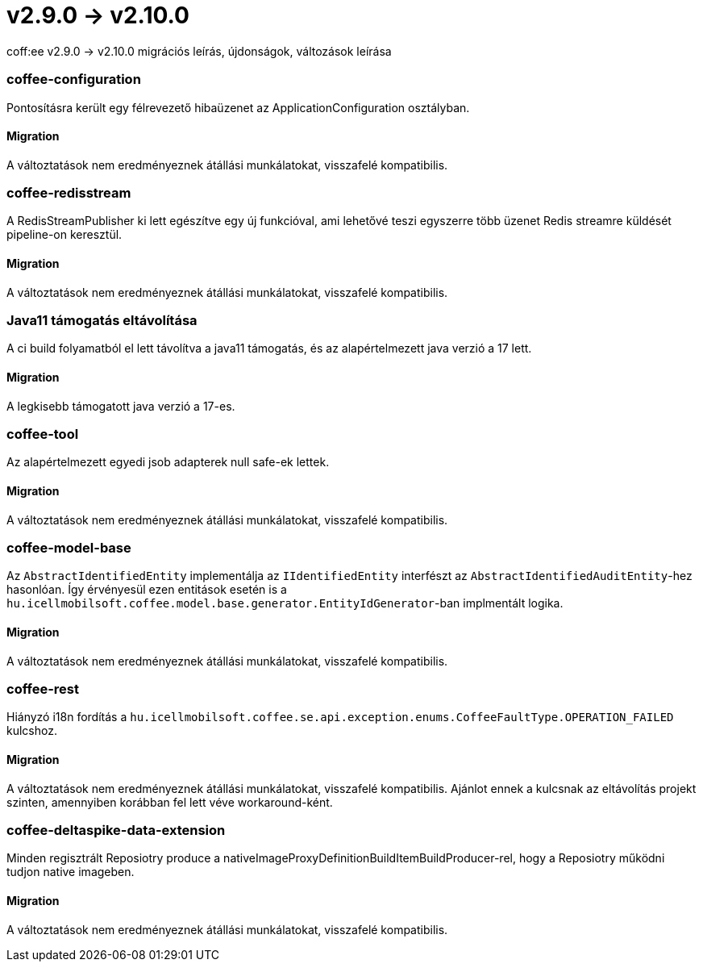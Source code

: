 = v2.9.0 → v2.10.0

coff:ee v2.9.0 -> v2.10.0 migrációs leírás, újdonságok, változások leírása

=== coffee-configuration

Pontosításra került egy félrevezető hibaüzenet az ApplicationConfiguration osztályban.

==== Migration

A változtatások nem eredményeznek átállási munkálatokat, visszafelé kompatibilis.

=== coffee-redisstream

A RedisStreamPublisher ki lett egészítve egy új funkcióval, ami lehetővé teszi egyszerre több üzenet Redis streamre küldését pipeline-on keresztül.

==== Migration

A változtatások nem eredményeznek átállási munkálatokat, visszafelé kompatibilis.

=== Java11 támogatás eltávolítása
A ci build folyamatból el lett távolítva a java11 támogatás, és az alapértelmezett java verzió a 17 lett.

==== Migration
A legkisebb támogatott java verzió a 17-es.

=== coffee-tool
Az alapértelmezett egyedi jsob adapterek null safe-ek lettek.

==== Migration
A változtatások nem eredményeznek átállási munkálatokat, visszafelé kompatibilis.

=== coffee-model-base

Az `AbstractIdentifiedEntity` implementálja az `IIdentifiedEntity` interfészt az `AbstractIdentifiedAuditEntity`-hez hasonlóan.
Így érvényesül ezen entitások esetén is a `hu.icellmobilsoft.coffee.model.base.generator.EntityIdGenerator`-ban implmentált logika.

==== Migration

A változtatások nem eredményeznek átállási munkálatokat, visszafelé kompatibilis.

=== coffee-rest

Hiányzó i18n fordítás a `hu.icellmobilsoft.coffee.se.api.exception.enums.CoffeeFaultType.OPERATION_FAILED` kulcshoz.

==== Migration

A változtatások nem eredményeznek átállási munkálatokat, visszafelé kompatibilis. Ajánlot ennek a kulcsnak az eltávolítás projekt szinten, amennyiben korábban fel lett véve workaround-ként.

=== coffee-deltaspike-data-extension

Minden regisztrált Reposiotry produce a nativeImageProxyDefinitionBuildItemBuildProducer-rel, hogy a Reposiotry működni tudjon native imageben.

==== Migration

A változtatások nem eredményeznek átállási munkálatokat, visszafelé kompatibilis.
